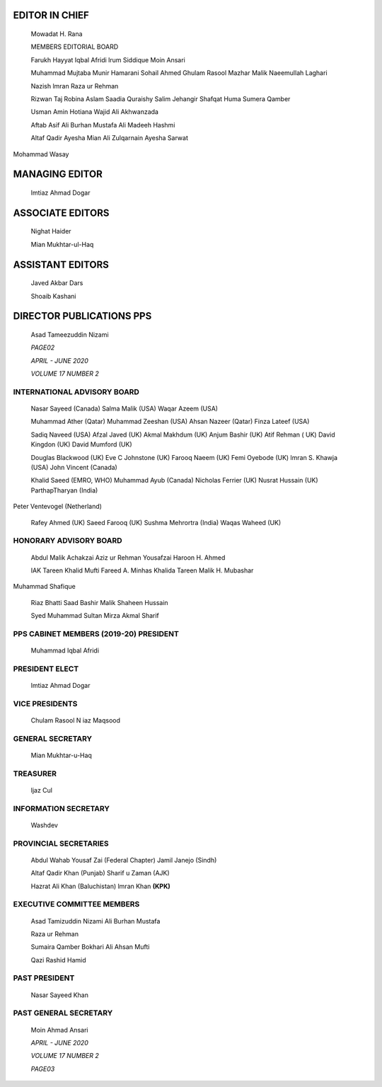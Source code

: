    .. image:: media/image1.png
      :width: 1.64593in
      :height: 0.35667in

EDITOR IN CHIEF
===============

   Mowadat H. Rana

   MEMBERS EDITORIAL BOARD

   Farukh Hayyat Iqbal Afridi lrum Siddique Moin Ansari

   Muhammad Mujtaba Munir Hamarani Sohail Ahmed Ghulam Rasool Mazhar
   Malik Naeemullah Laghari

   Nazish lmran Raza ur Rehman

   Rizwan Taj Robina Aslam Saadia Quraishy Salim Jehangir Shafqat Huma
   Sumera Qamber

   Usman Amin Hotiana Wajid Ali Akhwanzada

   Aftab Asif Ali Burhan Mustafa Ali Madeeh Hashmi

   Altaf Qadir Ayesha Mian Ali Zulqarnain Ayesha Sarwat

Mohammad Wasay

MANAGING EDITOR
===============

   lmtiaz Ahmad Dogar

ASSOCIATE EDITORS
=================

   Nighat Haider

   Mian Mukhtar-ul-Haq

ASSISTANT EDITORS
=================

   Javed Akbar Dars

   Shoaib Kashani

DIRECTOR PUBLICATIONS PPS
=========================

   Asad Tameezuddin Nizami

   *PAGE02*

   *APRIL - JUNE 2020*

   *VOLUME 17 NUMBER 2*

   .. image:: media/image2.png
      :width: 1.64929in
      :height: 0.35667in

INTERNATIONAL ADVISORY BOARD
----------------------------

   Nasar Sayeed (Canada) Salma Malik (USA) Waqar Azeem (USA)

   Muhammad Ather (Qatar) Muhammad Zeeshan (USA) Ahsan Nazeer (Qatar)
   Finza Lateef (USA)

   Sadiq Naveed (USA) Afzal Javed (UK) Akmal Makhdum (UK) Anjum Bashir
   (UK) Atif Rehman ( UK) David Kingdon (UK) David Mumford (UK)

   Douglas Blackwood (UK) Eve C Johnstone (UK) Farooq Naeem (UK) Femi
   Oyebode (UK) lmran S. Khawja (USA) John Vincent (Canada)

   Khalid Saeed (EMRO, WHO) Muhammad Ayub (Canada) Nicholas Ferrier (UK)
   Nusrat Hussain (UK) ParthapTharyan (India)

Peter Ventevogel (Netherland)

   Rafey Ahmed (UK) Saeed Farooq (UK) Sushma Mehrortra (India) Waqas
   Waheed (UK)

HONORARY ADVISORY BOARD
-----------------------

   Abdul Malik Achakzai Aziz ur Rehman Yousafzai Haroon H. Ahmed

   IAK Tareen Khalid Mufti Fareed A. Minhas Khalida Tareen Malik H.
   Mubashar

Muhammad Shafique

   Riaz Bhatti Saad Bashir Malik Shaheen Hussain

   Syed Muhammad Sultan Mirza Akmal Sharif

PPS CABINET MEMBERS (2019-20) PRESIDENT
---------------------------------------

   Muhammad Iqbal Afridi

PRESIDENT ELECT
---------------

   lmtiaz Ahmad Dogar

VICE PRESIDENTS
---------------

   Chulam Rasool N iaz Maqsood

GENERAL SECRETARY
-----------------

   Mian Mukhtar-u-Haq

TREASURER
---------

   ljaz Cul

INFORMATION SECRETARY
---------------------

   Washdev

PROVINCIAL SECRETARIES
----------------------

   Abdul Wahab Yousaf Zai (Federal Chapter) Jamil Janejo (Sindh)

   Altaf Qadir Khan (Punjab) Sharif u Zaman (AJK)

   Hazrat Ali Khan (Baluchistan) lmran Khan **(KPK)**

EXECUTIVE COMMITTEE MEMBERS
---------------------------

   Asad Tamizuddin Nizami Ali Burhan Mustafa

   Raza ur Rehman

   Sumaira Qamber Bokhari Ali Ahsan Mufti

   Qazi Rashid Hamid

PAST PRESIDENT
--------------

   Nasar Sayeed Khan

PAST GENERAL SECRETARY
----------------------

   Moin Ahmad Ansari

   *APRIL - JUNE 2020*

   *VOLUME 17 NUMBER 2*

   *PAGE03*
